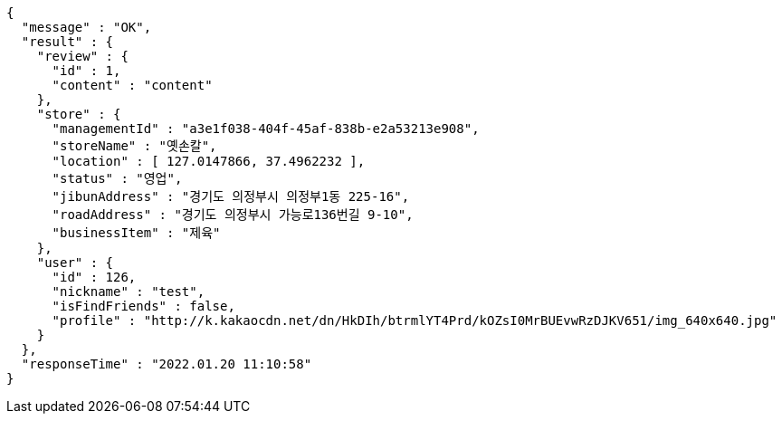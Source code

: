 [source,options="nowrap"]
----
{
  "message" : "OK",
  "result" : {
    "review" : {
      "id" : 1,
      "content" : "content"
    },
    "store" : {
      "managementId" : "a3e1f038-404f-45af-838b-e2a53213e908",
      "storeName" : "옛손칼",
      "location" : [ 127.0147866, 37.4962232 ],
      "status" : "영업",
      "jibunAddress" : "경기도 의정부시 의정부1동 225-16",
      "roadAddress" : "경기도 의정부시 가능로136번길 9-10",
      "businessItem" : "제육"
    },
    "user" : {
      "id" : 126,
      "nickname" : "test",
      "isFindFriends" : false,
      "profile" : "http://k.kakaocdn.net/dn/HkDIh/btrmlYT4Prd/kOZsI0MrBUEvwRzDJKV651/img_640x640.jpg"
    }
  },
  "responseTime" : "2022.01.20 11:10:58"
}
----